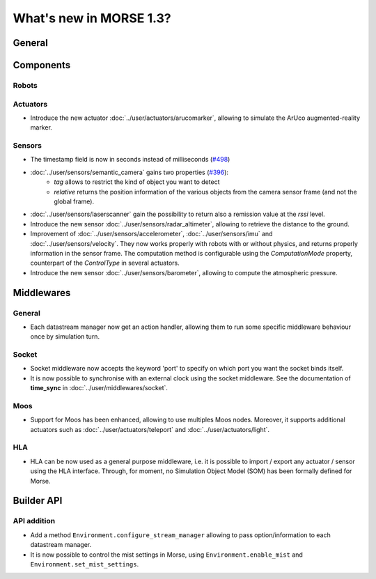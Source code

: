 What's new in MORSE 1.3?
========================

General
-------

Components
----------

Robots
++++++

Actuators
+++++++++

- Introduce the new actuator :doc:`../user/actuators/arucomarker`, allowing to
  simulate the ArUco augmented-reality marker.

Sensors
+++++++

- The timestamp field is now in seconds instead of milliseconds (`#498 <https://github.com/morse-simulator/morse/issues/498>`_)
- :doc:`../user/sensors/semantic_camera` gains two properties (`#396 <https://github.com/morse-simulator/morse/issues/396>`_):
    - `tag` allows to restrict the kind of object you want to detect
    - `relative` returns the position information of the various objects from
      the camera sensor frame (and not the global frame).

- :doc:`../user/sensors/laserscanner` gain the possibility to return also a
  remission value at the `rssi` level.
- Introduce the new sensor :doc:`../user/sensors/radar_altimeter`, allowing to
  retrieve the distance to the ground.
- Improvement of :doc:`../user/sensors/accelerometer`, :doc:`../user/sensors/imu`
  and :doc:`../user/sensors/velocity`. They now works properly with robots with
  or without physics, and returns properly information in the sensor frame.
  The computation method is configurable using the `ComputationMode` property,
  counterpart of the `ControlType` in several actuators.
- Introduce the new sensor :doc:`../user/sensors/barometer`, allowing to compute
  the atmospheric pressure.

Middlewares
-----------

General
+++++++

- Each datastream manager now get an action handler, allowing them to run some
  specific middleware behaviour once by simulation turn.

Socket
++++++

- Socket middleware now accepts the keyword 'port' to specify on which port
  you want the socket binds itself.
- It is now possible to synchronise with an external clock using the socket
  middleware. See the documentation of **time_sync** in
  :doc:`../user/middlewares/socket`.

Moos
++++

- Support for Moos has been enhanced, allowing to use multiples Moos nodes.
  Moreover, it supports additional actuators such as
  :doc:`../user/actuators/teleport` and :doc:`../user/actuators/light`.

HLA
+++

- HLA can be now used as a general purpose middleware, i.e. it is possible to
  import / export any actuator / sensor using the HLA interface. Through, for
  moment, no Simulation Object Model (SOM) has been formally defined for
  Morse.


Builder API
-----------

API addition
++++++++++++

- Add a method ``Environment.configure_stream_manager`` allowing to pass
  option/information to each datastream manager.
- It is now possible to control the mist settings in Morse, using
  ``Environment.enable_mist`` and ``Environment.set_mist_settings``.
